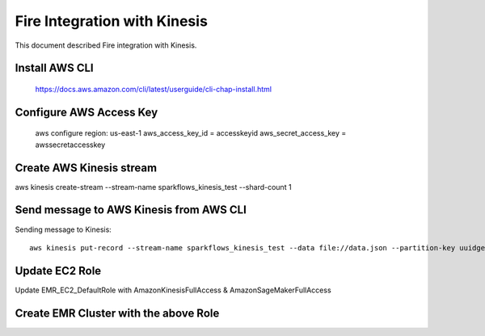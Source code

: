 Fire Integration with Kinesis
==============================

This document described Fire integration with Kinesis.


Install AWS CLI
----------

  https://docs.aws.amazon.com/cli/latest/userguide/cli-chap-install.html
  
Configure AWS Access Key
-----------

  aws configure region: us-east-1 aws_access_key_id = accesskeyid aws_secret_access_key = awssecretaccesskey

Create AWS Kinesis stream
-----------

aws kinesis create-stream --stream-name sparkflows_kinesis_test --shard-count 1

Send message to AWS Kinesis from AWS CLI
------------

Sending message to Kinesis::

  aws kinesis put-record --stream-name sparkflows_kinesis_test --data file://data.json --partition-key uuidgen

Update EC2 Role
------------

Update EMR_EC2_DefaultRole with AmazonKinesisFullAccess & AmazonSageMakerFullAccess

Create EMR Cluster with the above Role
-----------

